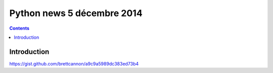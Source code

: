 ﻿


.. _python_1__5_12_2014:

===========================
Python news 5 décembre 2014
===========================


.. contents::
   :depth: 3

Introduction
=============

https://gist.github.com/brettcannon/a9c9a5989dc383ed73b4

